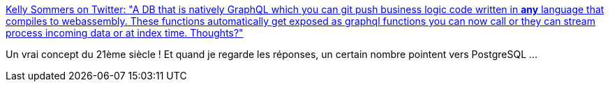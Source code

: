 :jbake-type: post
:jbake-status: published
:jbake-title: Kelly Sommers on Twitter: "A DB that is natively GraphQL which you can git push business logic code written in *any* language that compiles to webassembly. These functions automatically get exposed as graphql functions you can now call or they can stream process incoming data or at index time. Thoughts?"
:jbake-tags: citation,web,concepts,architecture,_mois_janv.,_année_2019
:jbake-date: 2019-01-31
:jbake-depth: ../
:jbake-uri: shaarli/1548933523000.adoc
:jbake-source: https://nicolas-delsaux.hd.free.fr/Shaarli?searchterm=https%3A%2F%2Ftwitter.com%2Fkellabyte%2Fstatus%2F1090274322768322560&searchtags=citation+web+concepts+architecture+_mois_janv.+_ann%C3%A9e_2019
:jbake-style: shaarli

https://twitter.com/kellabyte/status/1090274322768322560[Kelly Sommers on Twitter: "A DB that is natively GraphQL which you can git push business logic code written in *any* language that compiles to webassembly. These functions automatically get exposed as graphql functions you can now call or they can stream process incoming data or at index time. Thoughts?"]

Un vrai concept du 21ème siècle ! Et quand je regarde les réponses, un certain nombre pointent vers PostgreSQL ...
